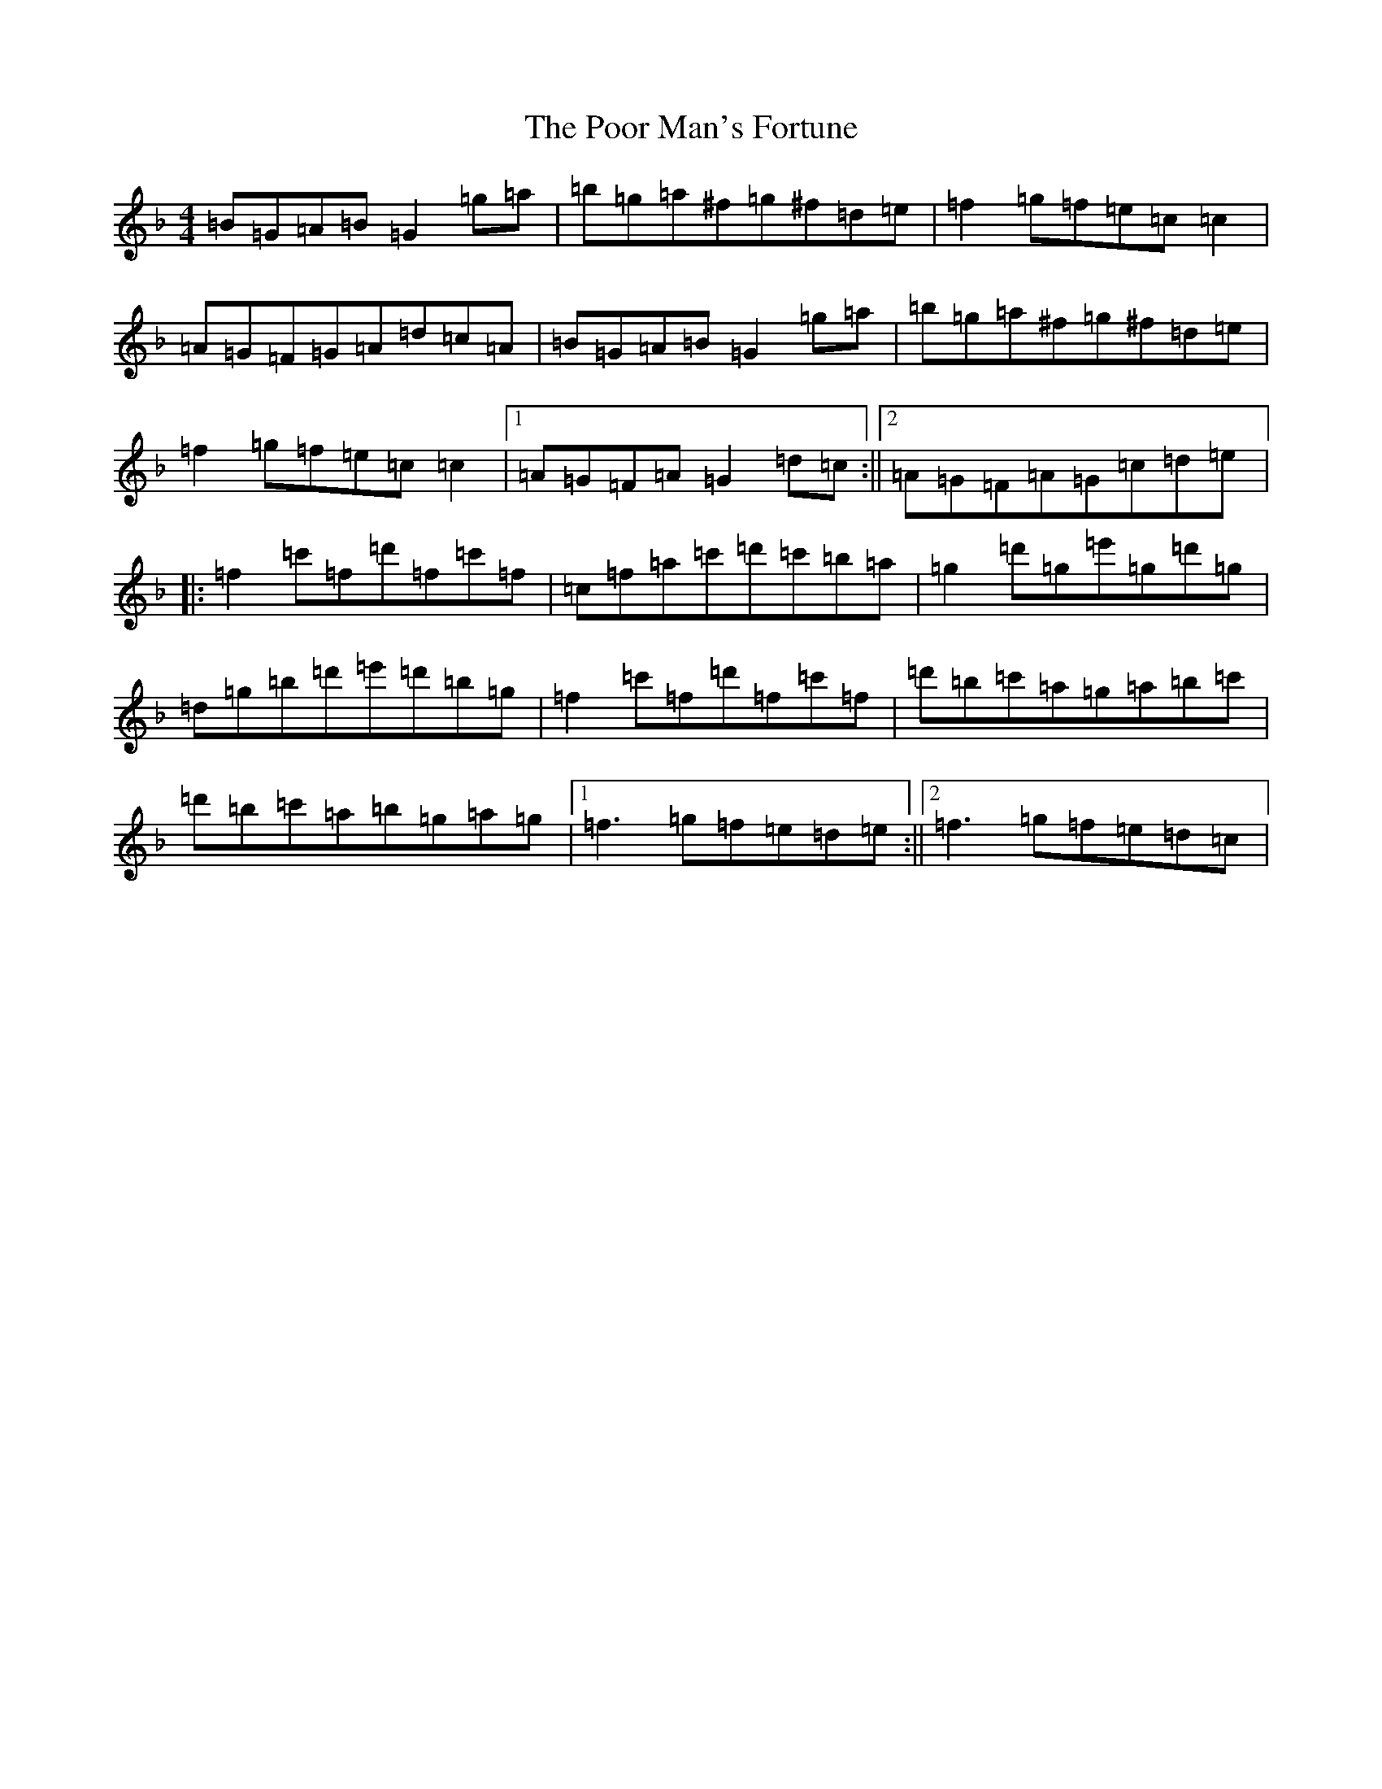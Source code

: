 X: 17295
T: Poor Man's Fortune, The
S: https://thesession.org/tunes/8722#setting8722
R: reel
M:4/4
L:1/8
K: C Mixolydian
=B=G=A=B=G2=g=a|=b=g=a^f=g^f=d=e|=f2=g=f=e=c=c2|=A=G=F=G=A=d=c=A|=B=G=A=B=G2=g=a|=b=g=a^f=g^f=d=e|=f2=g=f=e=c=c2|1=A=G=F=A=G2=d=c:||2=A=G=F=A=G=c=d=e|:=f2=c'=f=d'=f=c'=f|=c=f=a=c'=d'=c'=b=a|=g2=d'=g=e'=g=d'=g|=d=g=b=d'=e'=d'=b=g|=f2=c'=f=d'=f=c'=f|=d'=b=c'=a=g=a=b=c'|=d'=b=c'=a=b=g=a=g|1=f3=g=f=e=d=e:||2=f3=g=f=e=d=c|